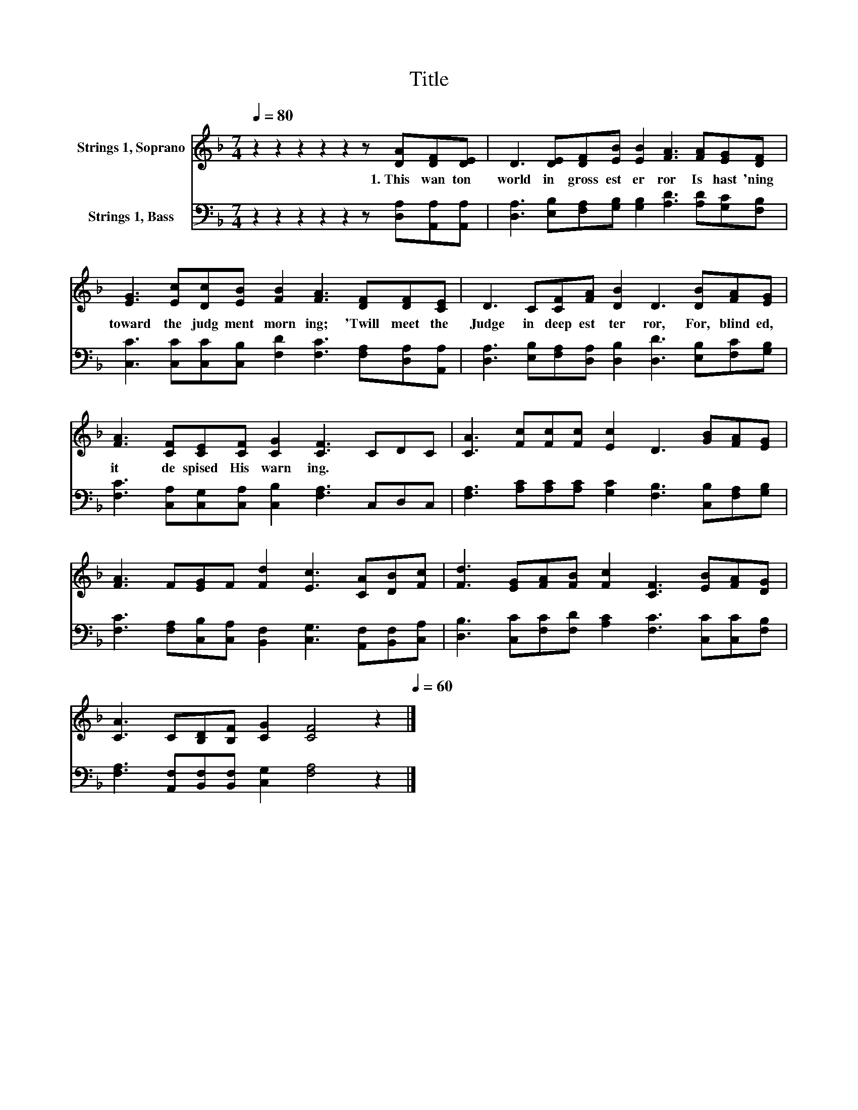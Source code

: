 X:1
T:Title
%%score 1 2
L:1/8
Q:1/4=80
M:7/4
K:F
V:1 treble nm="Strings 1, Soprano"
V:2 bass nm="Strings 1, Bass"
V:1
 z2 z2 z2 z2 z2 z [DA][DF][DE] | D3 [DE][DF][EB] [EB]2 [FA]3 [FA][EG][DF] | %2
w: 1.~This~ wan ton~|world~ in~ gross est~ er ror~ Is~ hast 'ning~|
 [EG]3 [Ec][Dc][EB] [FB]2 [FA]3 [DF][DF][CE] | D3 C[CF][FA] [DB]2 D3 [DB][FA][EG] | %4
w: toward~ the~ judg ment~ morn ing;~ 'Twill~ meet~ the~|Judge~ in~ deep est~ ter ror,~ For,~ blind ed,~|
 [FA]3 [CF][CE][CF] [CG]2 [CF]3 CDC | [CA]3 [Fc][Fc][Fc] [Ec]2 D3 [GB][FA][EG] | %6
w: it~ de spised~ His~ warn ing.~ * * *||
 [FA]3 F[EG]F [Fd]2 [Ec]3 [CA][DB][Fc] | [Fd]3 [EG][FA][FB] [Fc]2 [CF]3 [EB][FA][DG] | %8
w: ||
 [CA]3 C[B,D][B,F] [CG]2 [CF]4 z2[Q:1/4=79][Q:1/4=78][Q:1/4=76][Q:1/4=75][Q:1/4=74][Q:1/4=73][Q:1/4=72][Q:1/4=71][Q:1/4=69][Q:1/4=68][Q:1/4=67][Q:1/4=66][Q:1/4=65][Q:1/4=64][Q:1/4=62][Q:1/4=61][Q:1/4=60] |] %9
w: |
V:2
 z2 z2 z2 z2 z2 z [D,A,][A,,A,][A,,A,] | %1
 [D,A,]3 [E,B,][F,A,][G,B,] [G,B,]2 [A,D]3 [A,D][G,C][F,B,] | %2
 [C,C]3 [C,C][C,C][C,B,] [F,D]2 [F,C]3 [F,A,][D,A,][A,,A,] | %3
 [D,A,]3 [E,B,][F,A,][D,A,] [D,B,]2 [D,D]3 [E,B,][F,C][G,B,] | %4
 [F,C]3 [C,A,][C,G,][C,A,] [C,B,]2 [F,A,]3 C,D,C, | %5
 [F,A,]3 [A,C][A,C][A,C] [G,C]2 [F,B,]3 [C,B,][F,A,][G,B,] | %6
 [F,C]3 [F,A,][C,B,][C,A,] [B,,F,]2 [C,G,]3 [A,,F,][B,,F,][C,A,] | %7
 [D,B,]3 [C,C][F,C][F,D] [A,C]2 [F,C]3 [C,C][C,C][F,B,] | %8
 [F,A,]3 [A,,F,][B,,F,][B,,F,] [C,G,]2 [F,A,]4 z2 |] %9

